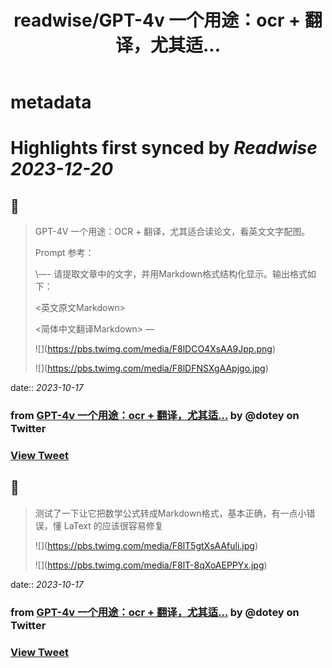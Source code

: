 :PROPERTIES:
:title: readwise/GPT-4v 一个用途：ocr + 翻译，尤其适...
:END:


* metadata
:PROPERTIES:
:author: [[dotey on Twitter]]
:full-title: "GPT-4v 一个用途：ocr + 翻译，尤其适..."
:category: [[tweets]]
:url: https://twitter.com/dotey/status/1713974931803828287
:image-url: https://pbs.twimg.com/profile_images/561086911561736192/6_g58vEs.jpeg
:END:

* Highlights first synced by [[Readwise]] [[2023-12-20]]
** 📌
#+BEGIN_QUOTE
GPT-4V 一个用途：OCR + 翻译，尤其适合读论文，看英文文字配图。

Prompt 参考：

\----
请提取文章中的文字，并用Markdown格式结构化显示。输出格式如下：  

<英文原文Markdown>  

<简体中文翻译Markdown>
--- 

![](https://pbs.twimg.com/media/F8lDCO4XsAA9Jpp.png) 

![](https://pbs.twimg.com/media/F8lDFNSXgAApjgo.jpg) 
#+END_QUOTE
    date:: [[2023-10-17]]
*** from _GPT-4v 一个用途：ocr + 翻译，尤其适..._ by @dotey on Twitter
*** [[https://twitter.com/dotey/status/1713974931803828287][View Tweet]]
** 📌
#+BEGIN_QUOTE
测试了一下让它把数学公式转成Markdown格式，基本正确，有一点小错误，懂 LaText 的应该很容易修复 

![](https://pbs.twimg.com/media/F8lT5gtXsAAfuli.jpg) 

![](https://pbs.twimg.com/media/F8lT-8qXoAEPPYx.jpg) 
#+END_QUOTE
    date:: [[2023-10-17]]
*** from _GPT-4v 一个用途：ocr + 翻译，尤其适..._ by @dotey on Twitter
*** [[https://twitter.com/dotey/status/1713993527980425285][View Tweet]]